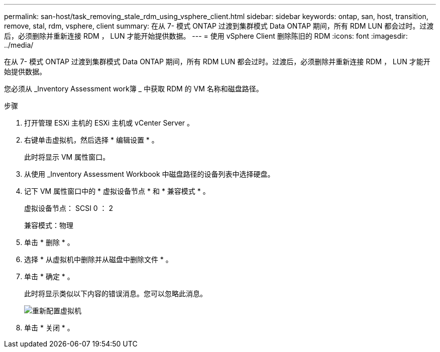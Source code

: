 ---
permalink: san-host/task_removing_stale_rdm_using_vsphere_client.html 
sidebar: sidebar 
keywords: ontap, san, host, transition, remove, stal, rdm, vsphere, client 
summary: 在从 7- 模式 ONTAP 过渡到集群模式 Data ONTAP 期间，所有 RDM LUN 都会过时。过渡后，必须删除并重新连接 RDM ， LUN 才能开始提供数据。 
---
= 使用 vSphere Client 删除陈旧的 RDM
:icons: font
:imagesdir: ../media/


[role="lead"]
在从 7- 模式 ONTAP 过渡到集群模式 Data ONTAP 期间，所有 RDM LUN 都会过时。过渡后，必须删除并重新连接 RDM ， LUN 才能开始提供数据。

您必须从 _Inventory Assessment work簿 _ 中获取 RDM 的 VM 名称和磁盘路径。

.步骤
. 打开管理 ESXi 主机的 ESXi 主机或 vCenter Server 。
. 右键单击虚拟机，然后选择 * 编辑设置 * 。
+
此时将显示 VM 属性窗口。

. 从使用 _Inventory Assessment Workbook 中磁盘路径的设备列表中选择硬盘。
. 记下 VM 属性窗口中的 * 虚拟设备节点 * 和 * 兼容模式 * 。
+
虚拟设备节点： SCSI 0 ： 2

+
兼容模式：物理

. 单击 * 删除 * 。
. 选择 * 从虚拟机中删除并从磁盘中删除文件 * 。
. 单击 * 确定 * 。
+
此时将显示类似以下内容的错误消息。您可以忽略此消息。

+
image::../media/reconfigure_virtual_machine.gif[重新配置虚拟机]

. 单击 * 关闭 * 。

